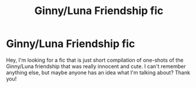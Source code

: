 #+TITLE: Ginny/Luna Friendship fic

* Ginny/Luna Friendship fic
:PROPERTIES:
:Author: DumbledoresArmy42
:Score: 2
:DateUnix: 1572819209.0
:DateShort: 2019-Nov-04
:FlairText: Request
:END:
Hey, I'm looking for a fic that is just short compilation of one-shots of the Ginny/Luna friendship that was really innocent and cute. I can't remember anything else, but maybe anyone has an idea what I'm talking about? Thank you!

